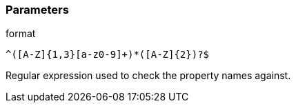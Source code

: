 === Parameters

.format
****

----
^([A-Z]{1,3}[a-z0-9]+)*([A-Z]{2})?$
----

Regular expression used to check the property names against.
****
